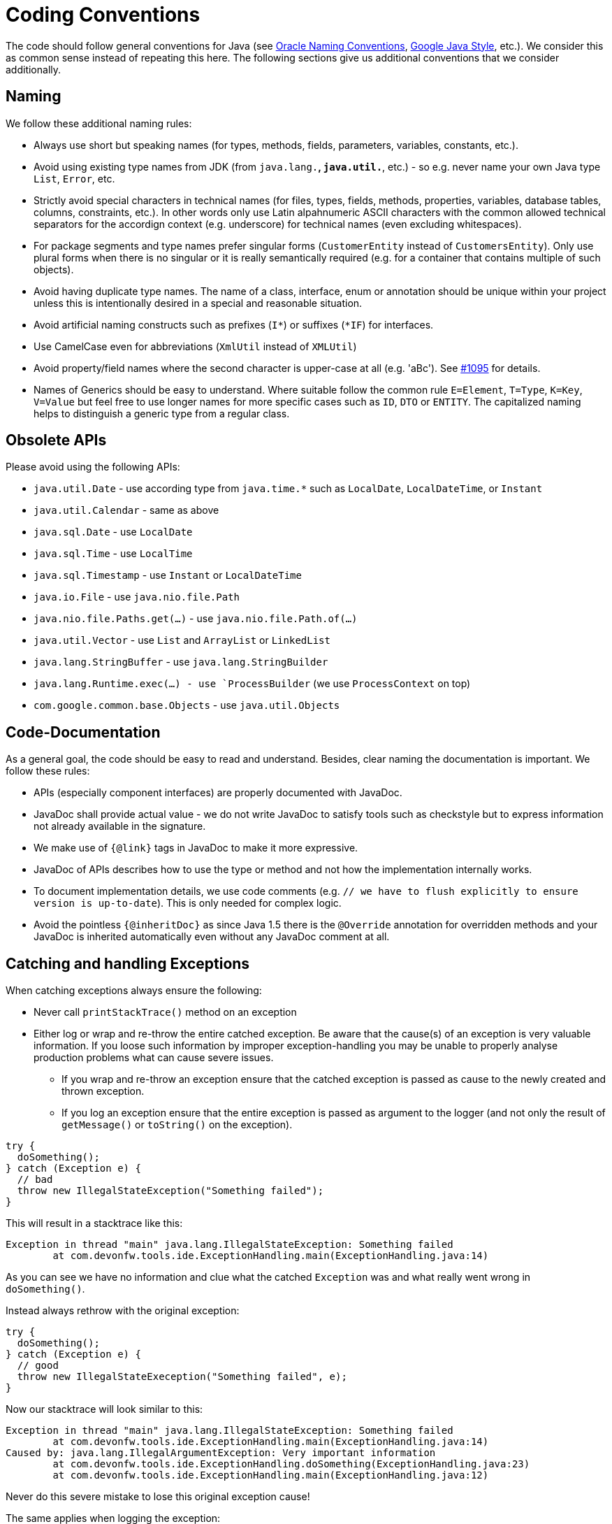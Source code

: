 = Coding Conventions

The code should follow general conventions for Java (see http://www.oracle.com/technetwork/java/namingconventions-139351.html[Oracle Naming Conventions], https://google.github.io/styleguide/javaguide.html[Google Java Style], etc.).
We consider this as common sense instead of repeating this here.
The following sections give us additional conventions that we consider additionally.

== Naming
We follow these additional naming rules:

* Always use short but speaking names (for types, methods, fields, parameters, variables, constants, etc.).
* Avoid using existing type names from JDK (from `java.lang.*`, `java.util.*`, etc.) - so e.g. never name your own Java type `List`, `Error`, etc.
* Strictly avoid special characters in technical names (for files, types, fields, methods, properties, variables, database tables, columns, constraints, etc.). In other words only use Latin alpahnumeric ASCII characters with the common allowed technical separators for the accordign context (e.g. underscore) for technical names (even excluding whitespaces).
* For package segments and type names prefer singular forms (`CustomerEntity` instead of [line-through]`CustomersEntity`). Only use plural forms when there is no singular or it is really semantically required (e.g. for a container that contains multiple of such objects).
* Avoid having duplicate type names. The name of a class, interface, enum or annotation should be unique within your project unless this is intentionally desired in a special and reasonable situation.
* Avoid artificial naming constructs such as prefixes (`I*`) or suffixes (`*IF`) for interfaces.
* Use CamelCase even for abbreviations (`XmlUtil` instead of [line-through]`XMLUtil`)
* Avoid property/field names where the second character is upper-case at all (e.g. 'aBc'). See https://github.com/devonfw/cobigen/issues/1095[#1095] for details.
* Names of Generics should be easy to understand. Where suitable follow the common rule `E=Element`, `T=Type`, `K=Key`, `V=Value` but feel free to use longer names for more specific cases such as `ID`, `DTO` or `ENTITY`. The capitalized naming helps to distinguish a generic type from a regular class.

== Obsolete APIs
Please avoid using the following APIs:

* `java.util.Date` - use according type from `java.time.*` such as `LocalDate`, `LocalDateTime`, or `Instant`
* `java.util.Calendar` - same as above
* `java.sql.Date` - use `LocalDate`
* `java.sql.Time` - use `LocalTime`
* `java.sql.Timestamp` - use `Instant` or `LocalDateTime`
* `java.io.File` - use `java.nio.file.Path`
* `java.nio.file.Paths.get(...)` - use `java.nio.file.Path.of(...)`
* `java.util.Vector` - use `List` and `ArrayList` or `LinkedList`
* `java.lang.StringBuffer` - use `java.lang.StringBuilder`
* `java.lang.Runtime.exec(...) - use `ProcessBuilder` (we use `ProcessContext` on top)
* `com.google.common.base.Objects` - use `java.util.Objects`

== Code-Documentation
As a general goal, the code should be easy to read and understand. Besides, clear naming the documentation is important. We follow these rules:

* APIs (especially component interfaces) are properly documented with JavaDoc.
* JavaDoc shall provide actual value - we do not write JavaDoc to satisfy tools such as checkstyle but to express information not already available in the signature.
* We make use of `{@link}` tags in JavaDoc to make it more expressive.
* JavaDoc of APIs describes how to use the type or method and not how the implementation internally works.
* To document implementation details, we use code comments (e.g. `// we have to flush explicitly to ensure version is up-to-date`). This is only needed for complex logic.
* Avoid the pointless `{@inheritDoc}` as since Java 1.5 there is the `@Override` annotation for overridden methods and your JavaDoc is inherited automatically even without any JavaDoc comment at all.

== Catching and handling Exceptions
When catching exceptions always ensure the following:

* Never call `printStackTrace()` method on an exception
* Either log or wrap and re-throw the entire catched exception. Be aware that the cause(s) of an exception is very valuable information. If you loose such information by improper exception-handling you may be unable to properly analyse production problems what can cause severe issues.
** If you wrap and re-throw an exception ensure that the catched exception is passed as cause to the newly created and thrown exception.
** If you log an exception ensure that the entire exception is passed as argument to the logger (and not only the result of `getMessage()` or `toString()` on the exception).

[source,java]
----
try {
  doSomething();
} catch (Exception e) {
  // bad
  throw new IllegalStateException("Something failed");
}
----

This will result in a stacktrace like this:
[source,java]
----
Exception in thread "main" java.lang.IllegalStateException: Something failed
	at com.devonfw.tools.ide.ExceptionHandling.main(ExceptionHandling.java:14)
----

As you can see we have no information and clue what the catched `Exception` was and what really went wrong in `doSomething()`.

Instead always rethrow with the original exception:
[source,java]
----
try {
  doSomething();
} catch (Exception e) {
  // good
  throw new IllegalStateExeception("Something failed", e);
}
----

Now our stacktrace will look similar to this:
[source,java]
----
Exception in thread "main" java.lang.IllegalStateException: Something failed
	at com.devonfw.tools.ide.ExceptionHandling.main(ExceptionHandling.java:14)
Caused by: java.lang.IllegalArgumentException: Very important information
	at com.devonfw.tools.ide.ExceptionHandling.doSomething(ExceptionHandling.java:23)
	at com.devonfw.tools.ide.ExceptionHandling.main(ExceptionHandling.java:12)
----

Never do this severe mistake to lose this original exception cause!

The same applies when logging the exception:
[source,java]
----
try {
  doSomething();
} catch (Exception e) {
  // bad
  LOG.error("Something failed: " + e.getMessage());
}
----

Instead include the full exception and use your logger properly:
[source,java]
----
try {
  doSomething();
} catch (Exception e) {
  // bad
  LOG.error("Something failed: {}", e.getMessage(), e);
}
----

Also please add contextual information to the message for the logger or the new exception.
So instead of just saying "Something failed" a really good example could look like this:
[source,java]
----
LOG.error("An unexpected error occurred whilst downloading the tool {} with edition {} and version {} from URL {}.", tool, edition, version, url, e);
----

=== Prefer general API
Avoid unnecessary strong bindings:

* Do not bind your code to implementations such as `Vector` or `ArrayList` instead of `List`
* In APIs for input (=parameters) always consider to make little assumptions:
** prefer `Collection` over `List` or `Set` where the difference does not matter (e.g. only use `Set` when you require uniqueness or highly efficient `contains`)
** consider preferring `Collection<? extends Foo>` over `Collection<Foo>` when `Foo` is an interface or super-class

=== Prefer primitive types
In general prefer primitive types (`boolean`, `int`, `long`, ...) instead of corresponding boxed object types (`Boolean`, `Integer`, `Long`, ...).
Only use boxed object types, if you explicitly want to allow `null` as a value.
Typically you never want to use `Boolean` but instead use `boolean`.
[source,java]
----
// bad
public Boolean isEmpty {
  return size() == 0;
}
----
Instead always use the primitive `boolean` type:
[source,java]
----
// fine
public boolean isEmpty {
  return size() == 0;
}
----

== BLOBs
Avoid using `byte[]` for BLOBs as this will load them entirely into your memory.
This will cause performance issues or out of memory errors.
Instead, use streams when dealing with BLOBs (`InputStream`, `OutputStream`, `Reader`, `Writer`).

== Stateless Programming
When implementing logic as components or _beans_, we strongly encourage stateless programming.
This is not about data objects (e.g. JavaBeans) that are stateful by design.
Instead this applies to things like `IdeContext` and all its related child-objects.
Such classes shall never be modified after initialization.
Methods called at runtime (after initialization) do not assign fields (member variables of your class) or mutate the object stored in a field.
This allows your component or bean to be stateless and thread-safe.
Therefore it can be initialized as a singleton so only one instance is created and shared accross all threads of the application.
Ideally all fields are declared `final` otherwise be careful not to change them dynamically (except for lazy-initializations).
Here is an example:
[source,java]
----
public class GitHelperImpl implements GitHelper {

  // bad
  private boolean force;

  @Overide
  public void gitPullOrClone(boolean force, Path target, String gitUrl) {
    this.force = force;
    if (Files.isDirectory(target.resolve(".git"))) {
      gitPull(target);
    } else {
      gitClone(target, gitUrl);
    }
  }

  private void gitClone(Path target, String gitUrl) { ... }

  private void gitPull(Path target) { ... }
}
----

As you can see in the `bad` code fields of the class are assigned at runtime.
Since IDEasy is not implementing a concurremt multi-user application this is not really critical.
However, it is best-practice to avoid this pattern and generally follow thread-safe programming as best-practice:
[source,java]
----
public class GitHelperImpl implements GitHelper {

  // fine
  @Overide
  public void gitPullOrClone(boolean force, Path target, String gitUrl) {
    if (Files.isDirectory(target.resolve(".git"))) {
      gitPull(force, target);
    } else {
      gitClone(force, target, gitUrl);
    }
  }

  private void gitClone(boolean force, Path target, String gitUrl) { ... }

  private void gitPull(boolean force, Path target) { ... }
}
----

== Closing Resources
Resources such as streams (`InputStream`, `OutputStream`, `Reader`, `Writer`) or generally speaking implementations of `AutoClosable` need to be handled properly.
Therefore, it is important to follow these rules:

* Each resource has to be closed properly, otherwise you will get out of file handles, TX sessions, memory leaks or the like.
* Where possible avoid to deal with such resources manually.
* In case you have to deal with resources manually (e.g. binary streams) ensure to close them properly via `try-with-resource` pattern. See the example below for details.

Closing streams and other such resources is error prone. Have a look at the following example:
[source,java]
----
// bad
try {
  InputStream in = new FileInputStream(file);
  readData(in);
  in.close();
} catch (IOException e) {
  throw new IllegalStateException("Failed to read data.", e);
}
----

The code above is wrong as in case of an `IOException` the `InputStream` is not properly closed.
In a server application such mistakes can cause severe errors that typically will only occur in production.
As such resources implement the `AutoCloseable` interface you can use the `try-with-resource` syntax to write correct code.
The following code shows a correct version of the example:
[source,java]
----
// fine
try (InputStream in = new FileInputStream(file)) {
  readData(in);
} catch (IOException e) {
  throw new IllegalStateException("Failed to read data.", e);
}
----

== Lambdas and Streams
With Java8 you have cool new features like lambdas and monads like (`Stream`, `CompletableFuture`, `Optional`, etc.).
However, these new features can also be misused or led to code that is hard to read or debug. To avoid pain, we give you the following best practices:

. Learn how to use the new features properly before using. Developers are often keen on using cool new features. When you do your first experiments in your project code you will cause deep pain and might be ashamed afterwards. Please study the features properly. Even Java8 experts still write for loops to iterate over collections, so only use these features where it really makes sense.
. Streams shall only be used in fluent API calls as a Stream can not be forked or reused.
. Each stream has to have exactly one terminal operation.
. Do not write multiple statements into lambda code:
+
[source,java]
----
// bad
collection.stream().map(x -> {
Foo foo = doSomething(x);
...
return foo;
}).collect(Collectors.toList());
----
+
This style makes the code hard to read and debug. Never do that! Instead, extract the lambda body to a private method with a meaningful name:
+
[source,java]
----
// fine
collection.stream().map(this::convertToFoo).collect(Collectors.toList());
----
. Do not use `parallelStream()` in general code (that will run on server side) unless you know exactly what you are doing and what is going on under the hood. Some developers might think that using parallel streams is a good idea as it will make the code faster. However, if you want to do performance optimizations talk to your technical lead (architect). Many features such as security and transactions will rely on contextual information that is associated with the current thread. Hence, using parallel streams will most probably cause serious bugs. Only use them for standalone (CLI) applications or for code that is just processing large amounts of data.
. Do not perform operations on a sub-stream inside a lambda:
+
[source,java]
----
set.stream().flatMap(x -> x.getChildren().stream().filter(this::isSpecial)).collect(Collectors.toList()); // bad
set.stream().flatMap(x -> x.getChildren().stream()).filter(this::isSpecial).collect(Collectors.toList()); // fine
----
. Only use `collect` at the end of the stream:
+
[source,java]
----
set.stream().collect(Collectors.toList()).forEach(...) // bad
set.stream().peek(...).collect(Collectors.toList()) // fine
----
. Lambda parameters with Types inference
+
[source,java]
----
(String a, Float b, Byte[] c) -> a.toString() + Float.toString(b) + Arrays.toString(c)  // bad
(a,b,c)  -> a.toString() + Float.toString(b) + Arrays.toString(c)  // fine

Collections.sort(personList, (Person p1, Person p2) -> p1.getSurName().compareTo(p2.getSurName()));  // bad
Collections.sort(personList, (p1, p2) -> p1.getSurName().compareTo(p2.getSurName()));  // fine
----
. Avoid Return Braces and Statement
+
[source,java]
----
 a ->  { return a.toString(); } // bad
 a ->  a.toString();   // fine
----
. Avoid Parentheses with Single Parameter
+
[source,java]
----
(a) -> a.toString(); // bad
 a -> a.toString();  // fine
----
. Avoid if/else inside foreach method. Use Filter method & comprehension
+
[source,java]
----
// bad
static public Iterator<String> TwitterHandles(Iterator<Author> authors, string company) {
    final List result = new ArrayList<String> ();
    foreach (Author a : authors) {
      if (a.Company.equals(company)) {
        String handle = a.TwitterHandle;
        if (handle != null)
          result.Add(handle);
      }
    }
    return result;
  }
----
+
[source,java]
----
// fine
public List<String> twitterHandles(List<Author> authors, String company) {
    return authors.stream()
            .filter(a -> null != a && a.getCompany().equals(company))
            .map(a -> a.getTwitterHandle())
            .collect(toList());
  }
----

== Optionals
With `Optional` you can wrap values to avoid a `NullPointerException` (NPE). However, it is not a good code-style to use `Optional` for every parameter or result to express that it may be null. For such case use `@Nullable` or even better instead annotate `@NotNull` where `null` is not acceptable.

However, `Optional` can be used to prevent NPEs in fluent calls (due to the lack of the elvis operator):
[source,java]
----
Long id;
id = fooCto.getBar().getBar().getId(); // may cause NPE
id = Optional.ofNullable(fooCto).map(FooCto::getBar).map(BarCto::getBar).map(BarEto::getId).orElse(null); // null-safe
----

== Encoding
Encoding (esp. Unicode with combining characters and surrogates) is a complex topic.
Please study this topic if you have to deal with encodings and processing of special characters.
For the basics follow these recommendations:

* Whenever possible prefer unicode (UTF-8 or better) as encoding.
* Do not cast from `byte` to `char` (unicode characters can be composed of multiple bytes, such cast may only work for ASCII characters)
* Never convert the case of a String using the default locale. E.g. if you do `"HI".toLowerCase()` and your system locale is Turkish, then the output will be "hı" instead of "hi", which can lead to wrong assumptions and serious problems. If you want to do a "universal" case conversion always explicitly use an according western locale (e.g. `toLowerCase(Locale.US)`). Consider using a helper class (see e.g. https://github.com/m-m-m/base/blob/master/core/src/main/java/io/github/mmm/base/text/CaseHelper.java[CaseHelper]) or create your own little static utility for that in your project.
* Write your code independent from the default encoding (system property `file.encoding`) - this will most likely differ in JUnit from production environment
** Always provide an encoding when you create a `String` from `byte[]`: `new String(bytes, encoding)`
** Always provide an encoding when you create a `Reader` or `Writer` : `new InputStreamReader(inStream, encoding)`
